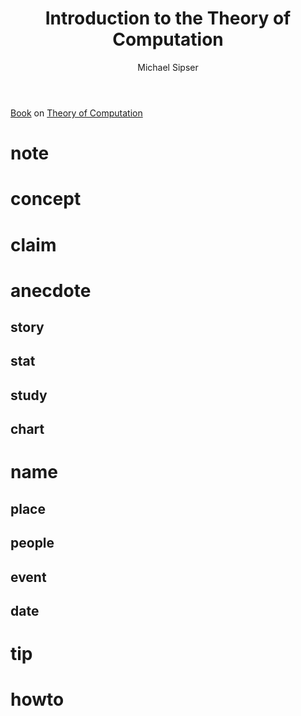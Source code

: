 #+TITLE: Introduction to the Theory of Computation
#+AUTHOR: Michael Sipser
#+STARTUP: overview inlineimages
#+ROAM_TAGS: computer-science toc book
#+CREATED: [2021-06-04 Cum]
#+LAST_MODIFIED: [2021-06-04 Cum 13:11]

[[file:./images/screenshot-11.png]]

[[id:ee3b9868-c753-4b24-a2c4-44111a313b09][Book]] on [[file:20210604180808-concept.org][Theory of Computation]]

* note
* concept
* claim
* anecdote
** story
** stat
** study
** chart
* name
** place
** people
** event
** date
* tip
* howto
